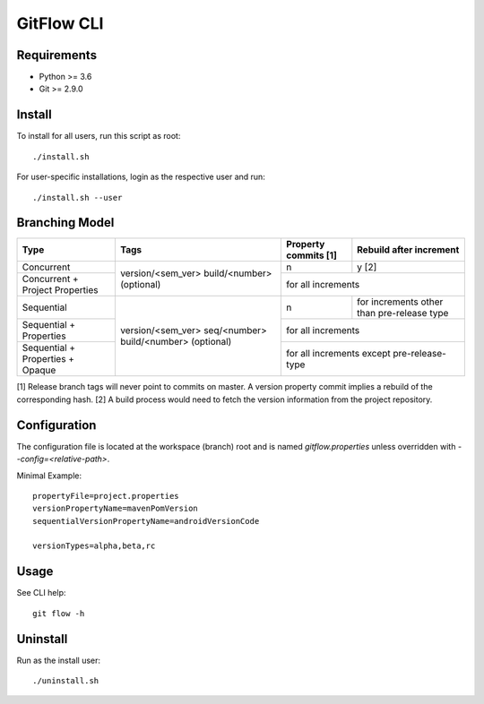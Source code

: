=========================================
GitFlow CLI
=========================================

Requirements
~~~~~~~~~~~~
* Python >= 3.6
* Git >= 2.9.0

Install
~~~~~~~
To install for all users, run this script as root::

    ./install.sh

For user-specific installations, login as the respective user and run::

    ./install.sh --user

Branching Model
~~~~~~~~~~~~~~~
+---------------------------+---------------------------+---------------------------+---------------------------+
| Type                      | Tags                      | Property commits [1]      | Rebuild after             |
|                           |                           |                           | increment                 |
+===========================+===========================+===========================+===========================+
| Concurrent                |                           | n                         | y [2]                     |
|                           |                           |                           |                           |
+---------------------------+ version/<sem_ver>         +---------------------------+---------------------------+
| Concurrent                | build/<number> (optional) | for all increments                                    |
| + Project Properties      |                           |                                                       |
+---------------------------+---------------------------+---------------------------+---------------------------+
| Sequential                |                           | n                         | for increments other      |
|                           |                           |                           | than pre-release type     |
+---------------------------+                           +---------------------------+---------------------------+
| Sequential                | version/<sem_ver>         | for all increments                                    |
| + Properties              | seq/<number>              |                                                       |
+---------------------------+ build/<number> (optional) +---------------------------+---------------------------+
| Sequential                |                           | for all increments                                    |
| + Properties              |                           | except pre-release-type                               |
| + Opaque                  |                           |                                                       |
+---------------------------+---------------------------+---------------------------+---------------------------+

[1] Release branch tags will never point to commits on master.
A version property commit implies a rebuild of the corresponding hash.
[2] A build process would need to fetch the version information from the project repository.

Configuration
~~~~~~~~~~~~~
The configuration file is located at the workspace (branch) root and is named `gitflow.properties` unless overridden
with `--config=<relative-path>`.

Minimal Example::

    propertyFile=project.properties
    versionPropertyName=mavenPomVersion
    sequentialVersionPropertyName=androidVersionCode

    versionTypes=alpha,beta,rc

Usage
~~~~~
See CLI help::

    git flow -h

Uninstall
~~~~~~~~~
Run as the install user::

    ./uninstall.sh
